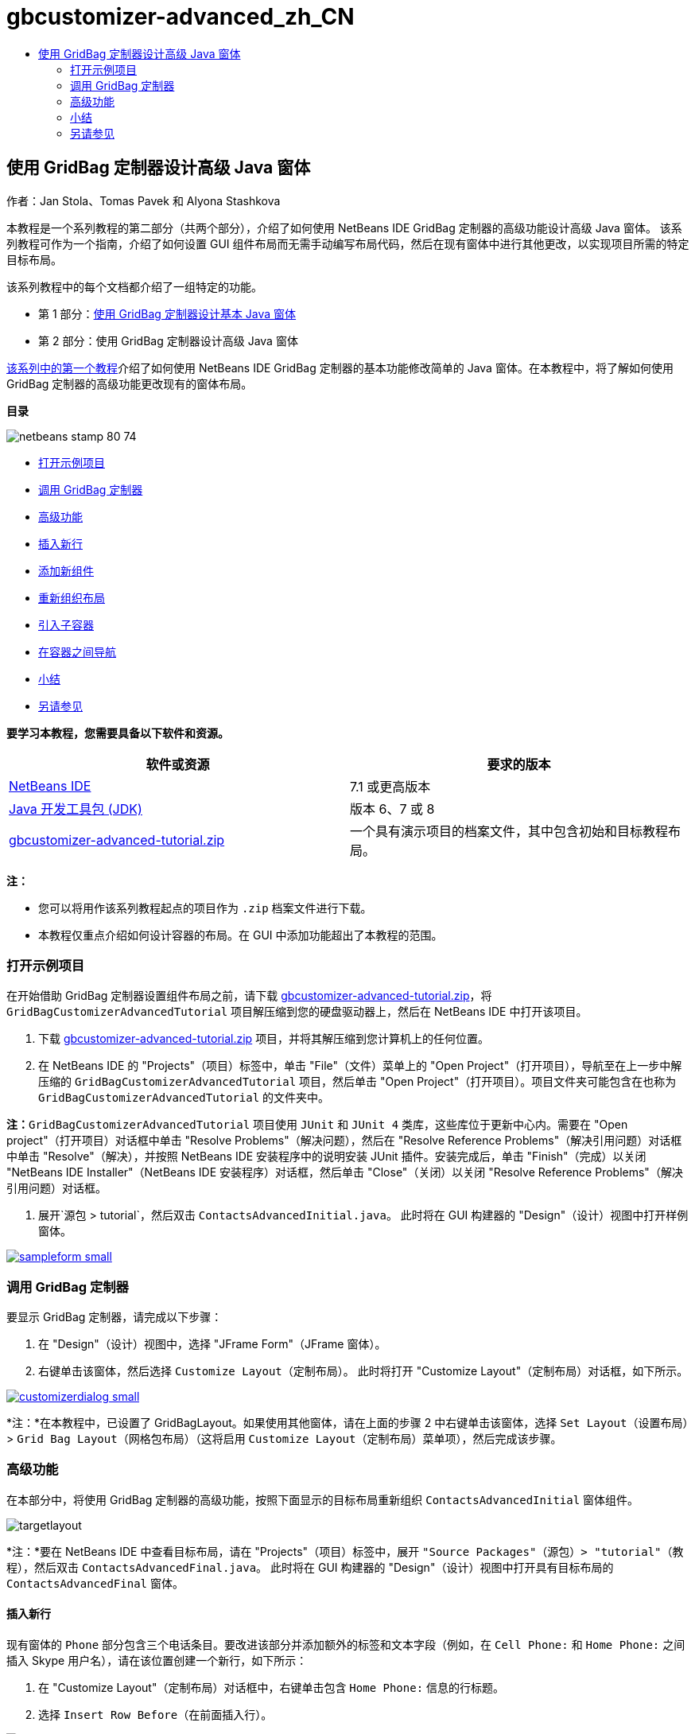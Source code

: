// 
//     Licensed to the Apache Software Foundation (ASF) under one
//     or more contributor license agreements.  See the NOTICE file
//     distributed with this work for additional information
//     regarding copyright ownership.  The ASF licenses this file
//     to you under the Apache License, Version 2.0 (the
//     "License"); you may not use this file except in compliance
//     with the License.  You may obtain a copy of the License at
// 
//       http://www.apache.org/licenses/LICENSE-2.0
// 
//     Unless required by applicable law or agreed to in writing,
//     software distributed under the License is distributed on an
//     "AS IS" BASIS, WITHOUT WARRANTIES OR CONDITIONS OF ANY
//     KIND, either express or implied.  See the License for the
//     specific language governing permissions and limitations
//     under the License.
//

= gbcustomizer-advanced_zh_CN
:jbake-type: page
:jbake-tags: old-site, needs-review
:jbake-status: published
:keywords: Apache NetBeans  gbcustomizer-advanced_zh_CN
:description: Apache NetBeans  gbcustomizer-advanced_zh_CN
:toc: left
:toc-title:

== 使用 GridBag 定制器设计高级 Java 窗体

作者：Jan Stola、Tomas Pavek 和 Alyona Stashkova

本教程是一个系列教程的第二部分（共两个部分），介绍了如何使用 NetBeans IDE GridBag 定制器的高级功能设计高级 Java 窗体。
该系列教程可作为一个指南，介绍了如何设置 GUI 组件布局而无需手动编写布局代码，然后在现有窗体中进行其他更改，以实现项目所需的特定目标布局。

该系列教程中的每个文档都介绍了一组特定的功能。

* 第 1 部分：link:../java/gbcustomizer-basic.html[使用 GridBag 定制器设计基本 Java 窗体]
* 第 2 部分：使用 GridBag 定制器设计高级 Java 窗体

link:../java/gbcustomizer-basic.html[该系列中的第一个教程]介绍了如何使用 NetBeans IDE GridBag 定制器的基本功能修改简单的 Java 窗体。在本教程中，将了解如何使用 GridBag 定制器的高级功能更改现有的窗体布局。

*目录*

image:netbeans-stamp-80-74.png[title="此页上的内容适用于 NetBeans IDE 7.1 和更高版本"]

* link:#zip[打开示例项目]
* link:#invokegb[调用 GridBag 定制器]
* link:#01[高级功能]
* link:#01a[插入新行]
* link:#01b[添加新组件]
* link:#01c[重新组织布局]
* link:#01d[引入子容器]
* link:#01e[在容器之间导航]
* link:#summary[小结]
* link:#seealso[另请参见]

*要学习本教程，您需要具备以下软件和资源。*

|===
|软件或资源 |要求的版本 

|link:http://netbeans.org/downloads/index.html[NetBeans IDE] |7.1 或更高版本 

|link:http://www.oracle.com/technetwork/java/javase/downloads/index.html[Java 开发工具包 (JDK)] |版本 6、7 或 8 

|link:https://netbeans.org/projects/samples/downloads/download/Samples%252FJava%252Fgbcustomizer-advanced-tutorial.zip[gbcustomizer-advanced-tutorial.zip] |一个具有演示项目的档案文件，其中包含初始和目标教程布局。 
|===

*注：*

* 您可以将用作该系列教程起点的项目作为 `.zip` 档案文件进行下载。
* 本教程仅重点介绍如何设计容器的布局。在 GUI 中添加功能超出了本教程的范围。

=== 打开示例项目

在开始借助 GridBag 定制器设置组件布局之前，请下载 link:https://netbeans.org/projects/samples/downloads/download/Samples%252FJava%252Fgbcustomizer-advanced-tutorial.zip[gbcustomizer-advanced-tutorial.zip]，将 `GridBagCustomizerAdvancedTutorial` 项目解压缩到您的硬盘驱动器上，然后在 NetBeans IDE 中打开该项目。

1. 下载 link:https://netbeans.org/projects/samples/downloads/download/Samples%252FJava%252Fgbcustomizer-advanced-tutorial.zip[gbcustomizer-advanced-tutorial.zip] 项目，并将其解压缩到您计算机上的任何位置。
2. 在 NetBeans IDE 的 "Projects"（项目）标签中，单击 "File"（文件）菜单上的 "Open Project"（打开项目），导航至在上一步中解压缩的 `GridBagCustomizerAdvancedTutorial` 项目，然后单击 "Open Project"（打开项目）。项目文件夹可能包含在也称为 `GridBagCustomizerAdvancedTutorial` 的文件夹中。

*注：*`GridBagCustomizerAdvancedTutorial` 项目使用 `JUnit` 和 `JUnit 4` 类库，这些库位于更新中心内。需要在 "Open project"（打开项目）对话框中单击 "Resolve Problems"（解决问题），然后在 "Resolve Reference Problems"（解决引用问题）对话框中单击 "Resolve"（解决），并按照 NetBeans IDE 安装程序中的说明安装 JUnit 插件。安装完成后，单击 "Finish"（完成）以关闭 "NetBeans IDE Installer"（NetBeans IDE 安装程序）对话框，然后单击 "Close"（关闭）以关闭 "Resolve Reference Problems"（解决引用问题）对话框。

3. 展开`源包 > tutorial`，然后双击 `ContactsAdvancedInitial.java`。
此时将在 GUI 构建器的 "Design"（设计）视图中打开样例窗体。

link:sampleform.png[image:sampleform-small.png[]]

=== 调用 GridBag 定制器

要显示 GridBag 定制器，请完成以下步骤：

1. 在 "Design"（设计）视图中，选择 "JFrame Form"（JFrame 窗体）。
2. 右键单击该窗体，然后选择 `Customize Layout`（定制布局）。
此时将打开 "Customize Layout"（定制布局）对话框，如下所示。

link:customizerdialog.png[image:customizerdialog-small.png[]]

*注：*在本教程中，已设置了 GridBagLayout。如果使用其他窗体，请在上面的步骤 2 中右键单击该窗体，选择 `Set Layout`（设置布局）> `Grid Bag Layout`（网格包布局）（这将启用 `Customize Layout`（定制布局）菜单项），然后完成该步骤。

=== 高级功能

在本部分中，将使用 GridBag 定制器的高级功能，按照下面显示的目标布局重新组织 `ContactsAdvancedInitial` 窗体组件。

image:targetlayout.png[]

*注：*要在 NetBeans IDE 中查看目标布局，请在 "Projects"（项目）标签中，展开 `"Source Packages"（源包）> "tutorial"（教程）`，然后双击 `ContactsAdvancedFinal.java`。
此时将在 GUI 构建器的 "Design"（设计）视图中打开具有目标布局的 `ContactsAdvancedFinal` 窗体。

==== 插入新行

现有窗体的 `Phone` 部分包含三个电话条目。要改进该部分并添加额外的标签和文本字段（例如，在 `Cell Phone:` 和 `Home Phone:` 之间插入 Skype 用户名），请在该位置创建一个新行，如下所示：

1. 在 "Customize Layout"（定制布局）对话框中，右键单击包含 `Home Phone:` 信息的行标题。
2. 选择 `Insert Row Before`（在前面插入行）。

image:insertrow.png[]

此时将添加一个新行，如下图所示。

image:rowinserted.png[]

==== 添加新组件

要在新添加的行中添加新标签和文本字段，请完成以下步骤：

1. 右键单击新添加的行的第一个单元格。
2. 从上下文菜单中，选择 `"Add Components"（添加组件）> "Swing Controls"（Swing 控件）> "Label"（标签）`，如下所示。

link:addcomponent.png[image:addcomponent-small.png[]]

此时将在第一个单元格中突出显示 `JLabel1`。

3. 右键单击新添加的行的第二个单元格。
4. 从上下文菜单中，选择 `"Add Components"（添加组件）> "Swing Controls"（Swing 控件）> "Text Field"（文本字段）`。
此时将在第二个单元格中突出显示 `JTextField1`。

image:highlightedtextfield.png[]

在添加组件后，必须指定这些组件的 GridBag 约束，使之与其他组件对齐。

在网格区域中选择了 `JTextField1` 组件的情况下，在属性表单中执行以下操作：

1. 在 "Grid Width"（网格宽度）组合框中，输入 `3`，然后按 Enter 键。
2. 在 "Fill"（填充）组合框中，选择 `Horizontal`（水平）。
3. 在 "Anchor"（锚点）组合框中，向下滚动并选择 `Baseline`（基线）。
4. 在 "Weight X"（X 粗细）文本字段中，输入 `1.0`，然后按 Enter 键。

image:textfieldconstraints.png[]

在网格区域中，选择 `JLabel1` 组件，然后在属性表单中向下滚动并选择`基线前导`以指定其 `Anchor`（锚点）约束。

在网格区域中同时选择 `JLabel1` 和 `JTextField1` 组件，单击 `Insets`（插入量）文本字段右侧的浏览按钮 (image:browsebutton.png[])。此时将显示 `Insets`（插入量）对话框。在 `Top:`（上：）文本字段中输入 `5`，然后单击 "OK"（确定）。

窗体应如下所示。

image:constraintsset.png[]

*注：*GridBag 定制器可帮助您在布局中添加和删除组件以及更改组件的位置。要更改布局中的组件属性（如背景或文本），请使用 GUI 构建器的 "Design"（设计）窗口。

要设置 `JLabel1` 的显示文本，请执行以下操作：

1. 单击 "Close"（关闭），以关闭 "Customize Layout"（定制布局）对话框。
2. 在 "Design"（设计）视图中，选择 `JLabel1` 组件，然后按 F2 键（或者，从上下文菜单中选择 "Edit Text"（编辑文本））。
3. 删除选定的文本，然后输入 `Skype:`。
4. 按 Enter 键。

要删除 `JTextField1` 组件的文本，请完成以下步骤：

1. 在 "Design"（设计）视图中，选择 `JTextField1` 组件，然后按 F2 键（或者，从上下文菜单中选择 "Edit Text"（编辑文本））。
2. 删除选定的文本，然后按 Enter 键。

==== 重新组织布局

GridBag 定制器允许您根据需要快速调整窗体组件的位置，节省了您的时间和精力。

要更改 `Phone` 部分的布局以及将四个现有文本字段从一列更改为两列（各包含两个文本字段），请完成以下步骤：

1. 右键单击该窗体，然后从上下文菜单中选择 `Customize Layout`（定制布局）。
2. 在 "Customize Layout"（定制布局）对话框中，按住 Ctrl 键单击四个 `JTextField` 组件将其选中。
3. 将文本字段的右边缘拖放至左侧，以使这些文本字段仅占据第二个网格列；换而言之，使它们不再占据第三个和第四个网格列。

image:textfieldsonecolumn.png[]

GridBag 定制器可以同时调整几个组件的大小，从而为文本字段的第二列腾出空间。

4. 在窗体外部单击以取消选择调整了大小的文本字段。
5. 按住 Ctrl 键单击以选择 `Phone` 部分的所有 `Skype:`、`Home Phone:` `JLabel` 和 `JTextField` 组件。
6. 将光标放在所选组件上，然后将其拖至上面两个文本字段的右侧。

image:movesecondcolumn.png[]

*注：*在拖动之前，请确保光标未变为双向箭头，否则，将需要调整所选组件的大小。

在移动组件后，窗体应如下所示。

image:extrarows.png[]

要删除多余的第 10 和 11 行（行索引分别为 9 和 10），请右键单击行标题，然后从上下文菜单中选择 `Delete Row`（删除行）。

`Phone` 部分将变得更加紧凑。

image:textfieldsmoved.png[]

要固定此处的第二列的间距，请执行以下操作：

1. 在网格区域中，按住 Ctrl 键单击 `Skype:` 和 `Home Phone:` 标签将其选中。
2. 单击 `Insets`（插入量）文本字段右侧的浏览按钮 (image:browsebutton.png[])。
此时将显示 `Insets`（插入量）对话框。
3. 在 `Left:`（左侧：）文本字段中输入 `5`，然后单击 "OK"（确定）。

==== 引入子容器

基于网格的布局有时会引入不必要的依赖关系，需要通过子容器进行解决。

如果单击工具栏中的 "Test Layout"（测试布局）(image:testlayoutbutton.png[]) 按钮并测试当前布局的水平大小可调性，则可以看到在 "Browse"、"OK" 和 "Cancel" 按钮周围创建了多余空间。

link:unwantedspace.png[image:unwantedspace-small.png[]]

发生这种情况的原因是，第四列同时包含文本字段和按钮（这两种组件分别需要增大和减小）。您需要修改布局以使 `Street` 和 `City:` 文本字段占据 `Browse` 按钮周围的额外空间。当前布局确保了 `Street:` 和 `City:` 文本字段右边缘的垂直位置与 `Home Phone:` 文本字段左边缘相同。要使这些位置没有关联，请完成以下步骤：

1. 按住 Ctrl 键单击 `Street:` 文本字段及其右侧的 `Browse` 按钮将其选中。
2. 右键单击所选内容，然后从上下文菜单中选择 `Enclose in Container`（包含在容器中）。

link:enclose.png[image:enclose-small.png[]]

在将组件包含在子容器中后，`Home Phone:` 标签和文本字段之间的边界不再影响 `Street` 文本字段和按钮之间的边界。

*注：*`Enclose in Container`（包含在容器中）操作将在选定组件占据的单元格中创建一个新的子容器。它将选定组件移到新引入的容器中，但保留其相对位置和其他布局约束。

对于 `City:` 文本字段及其右侧的 `Browse` 按钮，重复上面列出的两个步骤，以便将其包含在子容器中，如下所示。

image:enclosecity.png[]

现在，您希望按如下方式删除 `OK` 和 `Cancel` 按钮周围的多余空间：

1. 单击 "Close"（关闭）取消选择包含在子容器中的组件，右键单击窗体，然后从上下文菜单中选择 `Customize Layout`（定制布局）。
2. 按住 Ctrl 键单击窗体底部的 `OK` 和 `Cancel` 按钮将其选中。
3. 右键单击所选内容，然后从上下文菜单中选择 `Enclose in Container`（包含在容器中）。
此时将为这些按钮创建一个新的子容器。

image:subcontainerbuttons.png[]

*注：*无法调整子容器中的任何组件的大小。因此，这些组件将彼此相邻放在容器的中心位置（这是默认锚定方式）。

要更改整个子容器的锚定方式，请完成以下步骤：

1. 请确保选中了带有 `OK` 和 `Cancel` 按钮的子容器，然后单击 `Anchor`（锚点）组合框右侧的箭头按钮 (image:arrowbutton.png[])。
2. 向下滚动并从列表中选择 `Line End`（行尾）。

image:subcontainerlineend.png[]

布局效果看起来很好，但包含 `OK` 和 `Cancel` 按钮的子容器仅占据最后一行中的最后两个单元格。
如果 `OK` 和 `Cancel` 按钮变宽（例如，在翻译为不同语言期间），则这些按钮会将 `Work Phone:` 和 `Cell Phone:` 文本字段的右边缘向后推。
为避免出现这种潜在的问题，并使子容器占据底部行中的所有单元格，请选择该子容器，然后将其左边框拖至行的开头。

image:subcontainerresized.png[]

子容器将占据底部行的所有单元格。

==== 在容器之间导航

要在子容器中添加组件（例如，在现有 `OK` 和 `Cancel` 按钮的基础上添加 `Help` 按钮），您需要在编辑子容器布局之前从主容器切换到子容器。

完成下面列出的步骤，在现有子容器中添加一个按钮：

1. 单击包含 `OK` 和 `Cancel` 按钮的子容器将其选中。
2. 右键单击该容器以显示上下文菜单，然后从该菜单中选择 `Design This Container`（设计此容器）。

link:designsubcontainer.png[image:designsubcontainer-small.png[]]

3. 右键单击第二列的标题，然后从上下文菜单中选择 `Insert Column After`（在后面插入列）。
此时将显示新按钮的空单元格。

link:emptycell.png[image:emptycell-small.png[]]

4. 在新创建的单元格内右键单击，然后从上下文菜单中选择 `Add Component`（添加组件）> `Swing Controls`（Swing 控件）> `Button`（按钮）。
此时将添加一个新的 `jButton1` 按钮。

link:newbutton.png[image:newbutton-small.png[]]

5. 单击属性定制器中的 "Baseline-Related Anchor"（与基线相关的锚点）按钮 (image:baselineanchor.png[])，将新按钮与行中的两个现有按钮对齐。
6. 单击 "Insets"（插入量）文本字段右侧的浏览按钮 (image:browsebutton.png[])。此时将显示 "Insets"（插入量）对话框。在 "Top:"（上：）文本字段中输入 5，然后单击 "OK"（确定）。
7. 要立即查看主容器布局的外观，请右键单击设计的子容器，然后从上下文菜单中选择 `Design Parent Container`（设计父容器）。

image:designparentcontainer.png[]

*注：*如果右键单击这些按钮，则不会显示上下文菜单。

布局设计现已完成。
只剩下与容器布局无关的最终更改。
要重命名该按钮，请完成以下步骤：

1. 单击 "Close"（关闭），以关闭 "Customize Layout"（定制布局）对话框。
2. 在 "Design"（设计）视图中，单击 `jButton1` 组件，然后按 F2 键（或者，从上下文菜单中选择 "Edit Text"（编辑文本））。
3. 删除选定的文本，然后输入 `Help`。
4. 按 Enter 键。

image:finallayout.png[]

=== 小结

在本教程中，您通过添加新组件、插入行等操作修改了现有窗体。在设计布局时，您了解了如何使用 GridBag 定制器的高级功能重新组织窗体布局。

转至link:../java/gbcustomizer-basic.html[使用 GridBag 定制器设计基本 Java 窗体]

link:#top[返回页首]

link:/about/contact_form.html?to=3&subject=Feedback:%20Designing%20an%20Advanced%20Java%20Form%20Using%20the%20GridBag%20Customizer[发送有关此教程的反馈意见]


=== 另请参见

现在，您已完成了“使用 GridBag 定制器设计高级 Java 窗体”教程。有关向所创建的 GUI 中添加功能的信息，请参见：

* link:gui-functionality.html[构建 GUI 应用程序简介]
* link:gui-image-display.html[在 GUI 应用程序中处理图像]
* link:http://wiki.netbeans.org/NetBeansUserFAQ#GUI_Editor_.28Matisse.29[GUI 构建器常见问题解答]
* link:../../trails/matisse.html[Java GUI 应用程序学习资源]
* link:http://www.oracle.com/pls/topic/lookup?ctx=nb8000&id=NBDAG920[使用 NetBeans IDE 开发应用程序]中的_实现 Java GUI_

link:#top[返回页首]


NOTE: This document was automatically converted to the AsciiDoc format on 2018-03-13, and needs to be reviewed.
